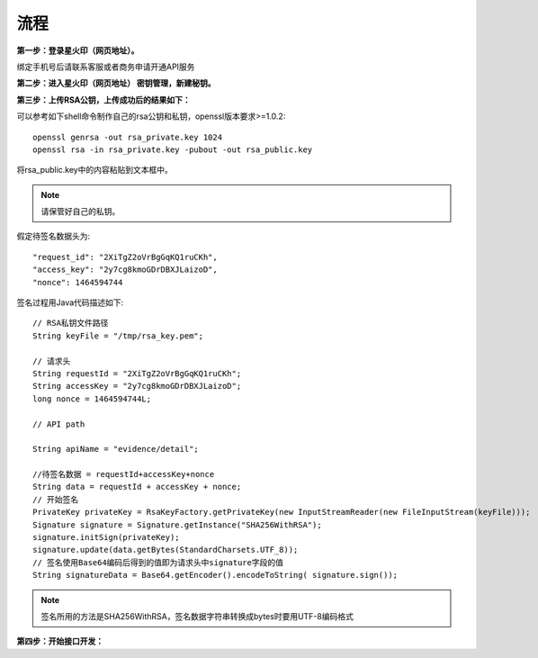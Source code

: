 流程
=================

**第一步：登录星火印（网页地址）。**

.. image:: image/key_1.png

绑定手机号后请联系客服或者商务申请开通API服务

**第二步：进入星火印（网页地址） 密钥管理，新建秘钥。**

.. image:: image/key_2.png

**第三步：上传RSA公钥，上传成功后的结果如下：**

.. image:: image/key_3.png

可以参考如下shell命令制作自己的rsa公钥和私钥，openssl版本要求>=1.0.2::

	openssl genrsa -out rsa_private.key 1024
	openssl rsa -in rsa_private.key -pubout -out rsa_public.key

将rsa_public.key中的内容粘贴到文本框中。

.. note:: 请保管好自己的私钥。

假定待签名数据头为::

    "request_id": "2XiTgZ2oVrBgGqKQ1ruCKh",
    "access_key": "2y7cg8kmoGDrDBXJLaizoD",
    "nonce": 1464594744

签名过程用Java代码描述如下::

    // RSA私钥文件路径
    String keyFile = "/tmp/rsa_key.pem";

    // 请求头
    String requestId = "2XiTgZ2oVrBgGqKQ1ruCKh";
    String accessKey = "2y7cg8kmoGDrDBXJLaizoD";
    long nonce = 1464594744L;

    // API path

    String apiName = "evidence/detail";

    //待签名数据 = requestId+accessKey+nonce
    String data = requestId + accessKey + nonce;
    // 开始签名
    PrivateKey privateKey = RsaKeyFactory.getPrivateKey(new InputStreamReader(new FileInputStream(keyFile)));
    Signature signature = Signature.getInstance("SHA256WithRSA");
    signature.initSign(privateKey);
    signature.update(data.getBytes(StandardCharsets.UTF_8));
    // 签名使用Base64编码后得到的值即为请求头中signature字段的值
    String signatureData = Base64.getEncoder().encodeToString( signature.sign());

.. note:: 签名所用的方法是SHA256WithRSA，签名数据字符串转换成bytes时要用UTF-8编码格式


**第四步：开始接口开发：**








